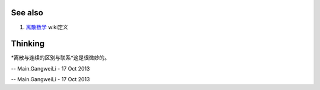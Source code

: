 See also
========

#. `离散数学 <http://zh.wikipedia.org/wiki/&#37;E7&#37;A6&#37;BB&#37;E6&#37;95&#37;A3&#37;E6&#37;95&#37;B0&#37;E5&#37;AD&#37;A6>`_  wiki定义

Thinking
========



*离散与连续的区别与联系*这是很微妙的。

-- Main.GangweiLi - 17 Oct 2013

-- Main.GangweiLi - 17 Oct 2013
